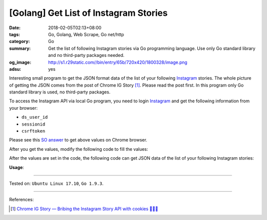 [Golang] Get List of Instagram Stories
######################################

:date: 2018-02-05T02:13+08:00
:tags: Go, Golang, Web Scrape, Go net/http
:category: Go
:summary: Get the list of following Instagram stories via Go programming
          language. Use only Go standard library and no third-party packages
          needed.
:og_image: http://s1.r29static.com//bin/entry/65b/720x420/1800328/image.png
:adsu: yes

Interesting small program to get the JSON format data of the list of your
following Instagram_ stories.
The whole picture of getting the JSON comes from the post of Chrome IG Story
[1]_. Please read the post first.
In this program only Go standard library is used, no third-party packages.

To access the Instagram API via local Go program, you need to login Instagram_
and get the following information from your browser:

- ``ds_user_id``
- ``sessionid``
- ``csrftoken``

Please see this `SO answer`_ to get above values on Chrome browser.

After you get the values, modify the following code to fill the values:

.. show_github_file:: siongui userpages content/code/go/ig-stories-list/config.go
.. adsu:: 2

After the values are set in the code, the following code can get JSON data of
the list of your following Instagram stories:

.. show_github_file:: siongui userpages content/code/go/ig-stories-list/allstories.go
.. adsu:: 3

**Usage**:

.. show_github_file:: siongui userpages content/code/go/ig-stories-list/allstories_test.go
.. adsu:: 4

----

Tested on: ``Ubuntu Linux 17.10``, ``Go 1.9.3``.

----

References:

.. [1] `Chrome IG Story — Bribing the Instagram Story API with cookies 🍪🍪🍪 <https://medium.com/@calialec/chrome-ig-story-bribing-the-instagram-story-api-with-cookies-c813e6dff911>`_

.. _Instagram: https://www.instagram.com/
.. _SO answer: https://stackoverflow.com/a/44773079
